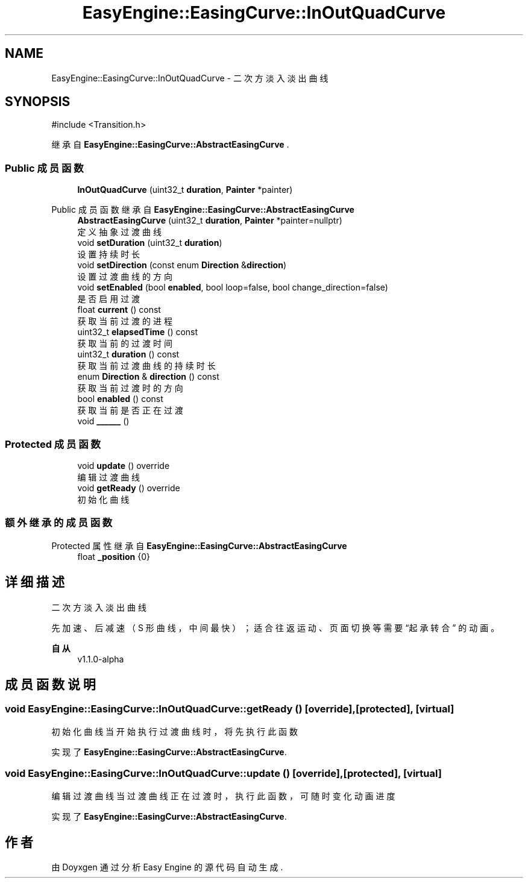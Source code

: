 .TH "EasyEngine::EasingCurve::InOutQuadCurve" 3 "Version 1.1.0-alpha" "Easy Engine" \" -*- nroff -*-
.ad l
.nh
.SH NAME
EasyEngine::EasingCurve::InOutQuadCurve \- 二次方淡入淡出曲线  

.SH SYNOPSIS
.br
.PP
.PP
\fR#include <Transition\&.h>\fP
.PP
继承自 \fBEasyEngine::EasingCurve::AbstractEasingCurve\fP \&.
.SS "Public 成员函数"

.in +1c
.ti -1c
.RI "\fBInOutQuadCurve\fP (uint32_t \fBduration\fP, \fBPainter\fP *painter)"
.br
.in -1c

Public 成员函数 继承自 \fBEasyEngine::EasingCurve::AbstractEasingCurve\fP
.in +1c
.ti -1c
.RI "\fBAbstractEasingCurve\fP (uint32_t \fBduration\fP, \fBPainter\fP *painter=nullptr)"
.br
.RI "定义抽象过渡曲线 "
.ti -1c
.RI "void \fBsetDuration\fP (uint32_t \fBduration\fP)"
.br
.RI "设置持续时长 "
.ti -1c
.RI "void \fBsetDirection\fP (const enum \fBDirection\fP &\fBdirection\fP)"
.br
.RI "设置过渡曲线的方向 "
.ti -1c
.RI "void \fBsetEnabled\fP (bool \fBenabled\fP, bool loop=false, bool change_direction=false)"
.br
.RI "是否启用过渡 "
.ti -1c
.RI "float \fBcurrent\fP () const"
.br
.RI "获取当前过渡的进程 "
.ti -1c
.RI "uint32_t \fBelapsedTime\fP () const"
.br
.RI "获取当前的过渡时间 "
.ti -1c
.RI "uint32_t \fBduration\fP () const"
.br
.RI "获取当前过渡曲线的持续时长 "
.ti -1c
.RI "enum \fBDirection\fP & \fBdirection\fP () const"
.br
.RI "获取当前过渡时的方向 "
.ti -1c
.RI "bool \fBenabled\fP () const"
.br
.RI "获取当前是否正在过渡 "
.ti -1c
.RI "void \fB______\fP ()"
.br
.in -1c
.SS "Protected 成员函数"

.in +1c
.ti -1c
.RI "void \fBupdate\fP () override"
.br
.RI "编辑过渡曲线 "
.ti -1c
.RI "void \fBgetReady\fP () override"
.br
.RI "初始化曲线 "
.in -1c
.SS "额外继承的成员函数"


Protected 属性 继承自 \fBEasyEngine::EasingCurve::AbstractEasingCurve\fP
.in +1c
.ti -1c
.RI "float \fB_position\fP {0}"
.br
.in -1c
.SH "详细描述"
.PP 
二次方淡入淡出曲线 

先加速、后减速（S 形曲线，中间最快）； 适合往返运动、页面切换等需要 “起承转合” 的动画。 
.PP
\fB自从\fP
.RS 4
v1\&.1\&.0-alpha 
.RE
.PP

.SH "成员函数说明"
.PP 
.SS "void EasyEngine::EasingCurve::InOutQuadCurve::getReady ()\fR [override]\fP, \fR [protected]\fP, \fR [virtual]\fP"

.PP
初始化曲线 当开始执行过渡曲线时，将先执行此函数 
.PP
实现了 \fBEasyEngine::EasingCurve::AbstractEasingCurve\fP\&.
.SS "void EasyEngine::EasingCurve::InOutQuadCurve::update ()\fR [override]\fP, \fR [protected]\fP, \fR [virtual]\fP"

.PP
编辑过渡曲线 当过渡曲线正在过渡时，执行此函数，可随时变化动画进度 
.PP
实现了 \fBEasyEngine::EasingCurve::AbstractEasingCurve\fP\&.

.SH "作者"
.PP 
由 Doyxgen 通过分析 Easy Engine 的 源代码自动生成\&.
